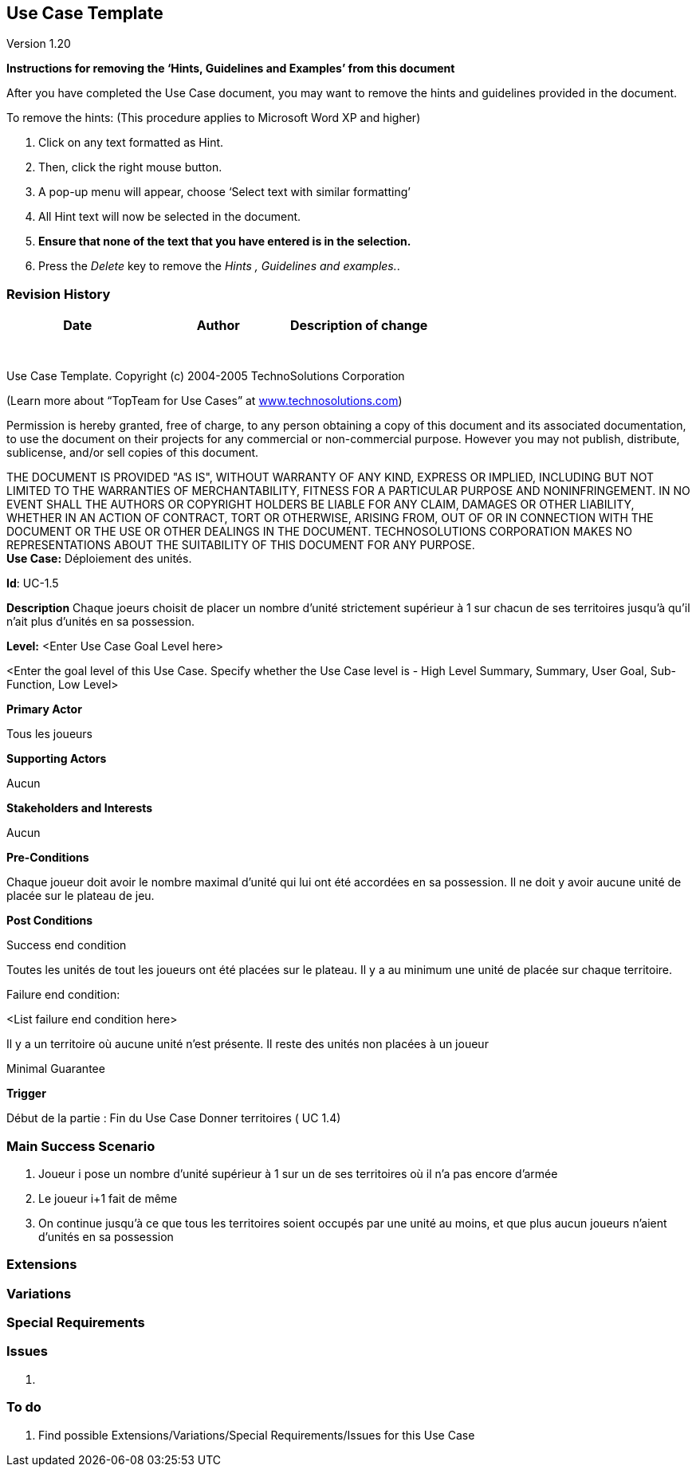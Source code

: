 == Use Case Template

Version 1.20

*Instructions for removing the ‘Hints, Guidelines and Examples’ from
this document*

After you have completed the Use Case document, you may want to remove
the hints and guidelines provided in the document.

To remove the hints: (This procedure applies to Microsoft Word XP and
higher)

[arabic]
. Click on any text formatted as Hint.
. Then, click the right mouse button.
. A pop-up menu will appear, choose ‘Select text with similar
formatting’
. All Hint text will now be selected in the document.
. *Ensure that none of the text that you have entered is in the
selection.*
. Press the _Delete_ key to remove the _Hints , Guidelines and
examples._.

=== Revision History +

[cols=",,",options="header",]
|===
|Date |Author |Description of change
| | |
| | |
| | |
| | |
| | |
| | |
| | |
|===

Use Case Template. Copyright (c) 2004-2005 TechnoSolutions Corporation

(Learn more about “TopTeam for Use Cases” at
http://www.technosolutions.com[[.underline]#www.technosolutions.com#])

Permission is hereby granted, free of charge, to any person obtaining a
copy of this document and its associated documentation, to use the
document on their projects for any commercial or non-commercial purpose.
However you may not publish, distribute, sublicense, and/or sell copies
of this document.

THE DOCUMENT IS PROVIDED "AS IS", WITHOUT WARRANTY OF ANY KIND, EXPRESS
OR IMPLIED, INCLUDING BUT NOT LIMITED TO THE WARRANTIES OF
MERCHANTABILITY, FITNESS FOR A PARTICULAR PURPOSE AND NONINFRINGEMENT.
IN NO EVENT SHALL THE AUTHORS OR COPYRIGHT HOLDERS BE LIABLE FOR ANY
CLAIM, DAMAGES OR OTHER LIABILITY, WHETHER IN AN ACTION OF CONTRACT,
TORT OR OTHERWISE, ARISING FROM, OUT OF OR IN CONNECTION WITH THE
DOCUMENT OR THE USE OR OTHER DEALINGS IN THE DOCUMENT. TECHNOSOLUTIONS
CORPORATION MAKES NO REPRESENTATIONS ABOUT THE SUITABILITY OF THIS
DOCUMENT FOR ANY PURPOSE. +
*Use Case:* Déploiement des unités.


*Id*: UC-1.5



*Description* Chaque joeurs choisit de placer un nombre d'unité strictement supérieur à 1 sur chacun
de ses territoires jusqu'à qu'il n'ait plus d'unités en sa possession.

*Level:* <Enter Use Case Goal Level here>

<Enter the goal level of this Use Case. Specify whether the Use Case
level is - High Level Summary, Summary, User Goal, Sub-Function, Low
Level>

*Primary Actor*

Tous les joueurs

*Supporting Actors*

Aucun

*Stakeholders and Interests*

Aucun

*Pre-Conditions*

Chaque joueur doit avoir le nombre maximal d'unité qui lui ont été accordées en sa possession.
Il ne doit y avoir aucune unité de placée sur le plateau de jeu.

*Post Conditions*

[.underline]#Success end condition#

Toutes les unités de tout les joueurs ont été placées sur le plateau.
Il y a au minimum une unité de placée sur chaque territoire.


[.underline]#Failure end condition#:

<List failure end condition here>

Il y a un territoire où aucune unité n'est présente.
Il reste des unités non placées à un joueur

[.underline]#Minimal Guarantee#



*Trigger*

Début de la partie : Fin du Use Case Donner territoires ( UC 1.4)


=== Main Success Scenario

[arabic]
. Joueur i pose un nombre d'unité supérieur à 1 sur un de ses territoires où il n'a pas encore d'armée
. Le joueur i+1 fait de même
. On continue jusqu'à ce que tous les territoires soient occupés par une unité au moins, et que plus aucun joueurs n'aient d'unités en sa possession


=== Extensions



=== Variations



=== Special Requirements 



=== Issues 

[arabic]
. {blank}


=== To do

[arabic]
. {blank} Find possible Extensions/Variations/Special Requirements/Issues for this Use Case

